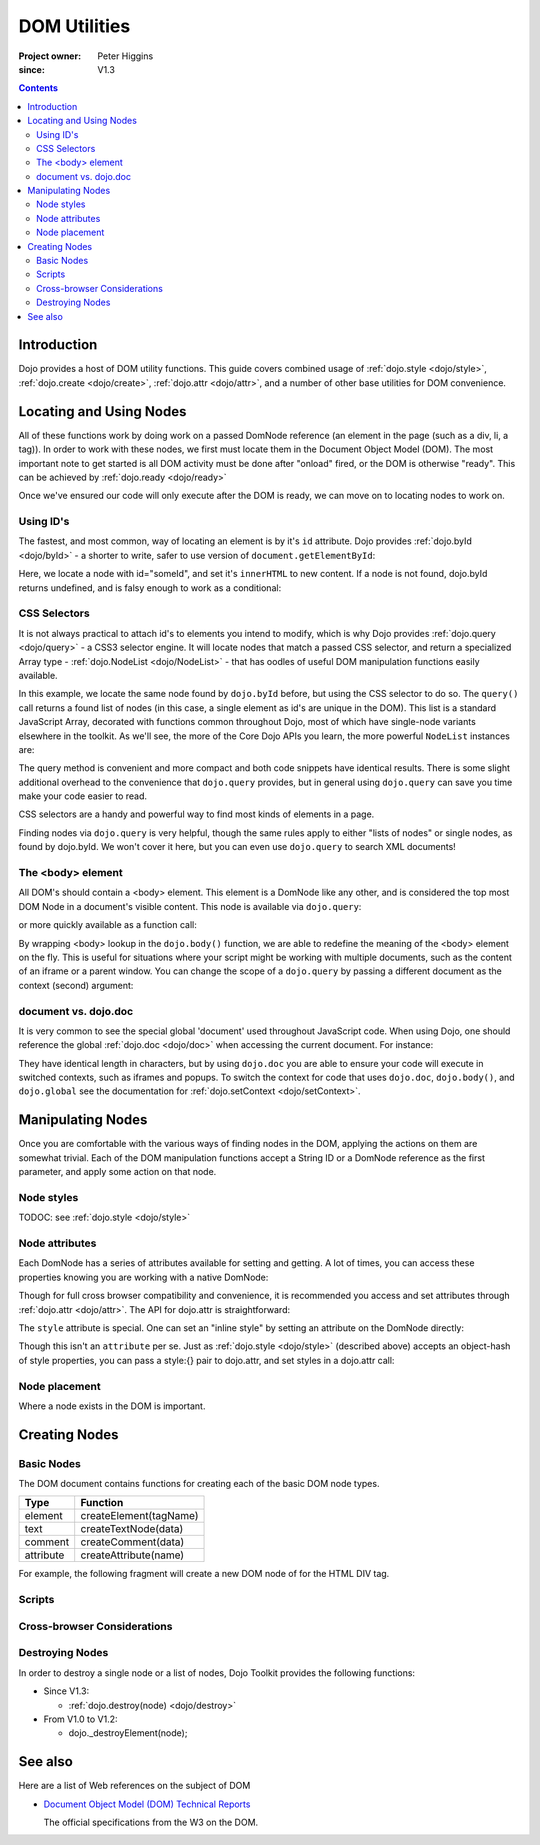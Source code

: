 .. _quickstart/dom:

=============
DOM Utilities
=============

:Project owner: Peter Higgins
:since: V1.3

.. contents ::
   :depth: 2

Introduction
============

Dojo provides a host of DOM utility functions. This guide covers combined usage of :ref:`dojo.style <dojo/style>`, :ref:`dojo.create <dojo/create>`, :ref:`dojo.attr <dojo/attr>`, and a number of other base utilities for DOM convenience.

Locating and Using Nodes
========================

All of these functions work by doing work on a passed DomNode reference (an element in the page (such as a div, li, a tag)). In order to work with these nodes, we first must locate them in the Document Object Model (DOM). The most important note to get started is all DOM activity must be done after "onload" fired, or the DOM is otherwise "ready". This can be achieved by :ref:`dojo.ready <dojo/ready>`

.. js ::
  
  dojo.ready(function(){
      console.log("page ready, can modify DOM anytime after this");
  });

Once we've ensured our code will only execute after the DOM is ready, we can move on to locating nodes to work on.

Using ID's
----------

The fastest, and most common, way of locating an element is by it's ``id`` attribute. Dojo provides :ref:`dojo.byId <dojo/byId>` - a shorter to write, safer to use version of ``document.getElementById``:

.. js ::
  
  dojo.ready(function(){
      var n = dojo.byId("someId");
      n.innerHTML = "Hi, World";
  });

Here, we locate a node with id="someId", and set it's ``innerHTML`` to new content. If a node is not found, dojo.byId returns undefined, and is falsy enough to work as a conditional:

.. js ::
  
  var n = dojo.byId("someId");
  if(n){ /* it exists! */ }

CSS Selectors
-------------

It is not always practical to attach id's to elements you intend to modify, which is why Dojo provides :ref:`dojo.query <dojo/query>` - a CSS3 selector engine. It will locate nodes that match a passed CSS selector, and return a specialized Array type - :ref:`dojo.NodeList <dojo/NodeList>` - that has oodles of useful DOM manipulation functions easily available.

.. js ::
  
  dojo.ready(function(){
      var list = dojo.query("#someId");
  });

In this example, we locate the same node found by ``dojo.byId`` before, but using the CSS selector to do so. The ``query()`` call returns a found list of nodes (in this case, a single element as id's are unique in the DOM). This list is a standard JavaScript Array, decorated with functions common throughout Dojo, most of which have single-node variants elsewhere in the toolkit. As we'll see, the more of the Core Dojo APIs you learn, the more powerful ``NodeList`` instances are:

.. js ::
  
  dojo.ready(function(){

      // find a node byId, change the id, and set the color red
      dojo.query("#someId").attr("id", "newId").style("color", "red");

      // find a node byId, change the id, and set the color red
      var n = dojo.byId("someId");
      dojo.attr(n, "id", "newId");
      dojo.style(n, "color", "red");

  });

The query method is convenient and more compact and both code snippets have identical results. There is some slight additional overhead to the convenience that ``dojo.query`` provides, but in general using ``dojo.query`` can save you time make your code easier to read.

CSS selectors are a handy and powerful way to find most kinds of elements in a page.

.. js ::
    
  // by class
  dojo.query(".someClass");
  
  // by attributes
  dojo.query("[name^='link']");
  
  // by tag type
  dojo.query("div");
  
  // first-children
  dojo.query("ul > li");
  
  // odd table rows:
  dojo.query("table tr:nth-child(odd)");
  
  // scoped to some other node as parent
  dojo.query("a.link", "someNode");

Finding nodes via ``dojo.query`` is very helpful, though the same rules apply to either "lists of nodes" or single nodes, as found by dojo.byId.  We won't cover it here, but you can even use ``dojo.query`` to search XML documents!

The <body> element
------------------

All DOM's should contain a <body> element. This element is a DomNode like any other, and is considered the top most DOM Node in a document's visible content. This node is available via ``dojo.query``:

.. js ::
  
  dojo.ready(function(){
      dojo.query("body").addClass("tundra");
  });

or more quickly available as a function call:

.. js ::
  
  dojo.ready(function(){
      dojo.addClass(dojo.body(), "tundra");
  });

By wrapping <body> lookup in the ``dojo.body()`` function, we are able to redefine the meaning of the <body> element on the fly. This is useful for situations where your script might be working with multiple documents, such as the content of an iframe or a parent window. You can change the scope of a ``dojo.query`` by passing a different document as the context (second) argument:

.. js ::
  
  dojo.ready(function(){
      var ifr = document.getElementById("anIframe");
      dojo.query("body", ifr.documentElement).addClass("tundra")
  });


document vs. dojo.doc
---------------------

It is very common to see the special global 'document' used throughout JavaScript code. When using Dojo, one should reference the global :ref:`dojo.doc <dojo/doc>` when accessing the current document. For instance:

.. js ::
  
  // use
  dojo.doc.createElement("div");
  var h = dojo.doc.getElementsByTagName("head")[0];

  // instead of
  document.createElement("div");
  var s = document.getElementsByTagName("head")[0];

  // though, to just create, this is best:
  dojo.create("div");

They have identical length in characters, but by using ``dojo.doc`` you are able to ensure your code will execute in switched contexts, such as iframes and popups. To switch the context for code that uses ``dojo.doc``, ``dojo.body()``, and ``dojo.global`` see the documentation for :ref:`dojo.setContext <dojo/setContext>`.

Manipulating Nodes
==================

Once you are comfortable with the various ways of finding nodes in the DOM, applying the actions on them are somewhat trivial. Each of the DOM manipulation functions accept a String ID or a DomNode reference as the first parameter, and apply some action on that node.

Node styles
-----------

TODOC: see :ref:`dojo.style <dojo/style>`

Node attributes
---------------

Each DomNode has a series of attributes available for setting and getting. A lot of times, you can access these properties knowing you are working with a native DomNode:

.. js ::
  
  var n = dojo.byId("foo");
  console.log(n.id == "foo"); // true

Though for full cross browser compatibility and convenience, it is recommended you access and set attributes through :ref:`dojo.attr <dojo/attr>`. The API for dojo.attr is straightforward:

.. js ::
  
  // set some node to have a new id
  dojo.attr(someNode, "id", "newId");

  // get the id of a node reference
  var id = dojo.attr(someNode, "id");

  // set multiple attributes at once:
  dojo.attr(someNode, {
      id:"newId",
      onclick: function(e){ /* handler code */ }
  });

The ``style`` attribute is special. One can set an "inline style" by setting an attribute on the DomNode directly:

.. html ::
  
     <div style="padding:3px; color:red; height:123px">Lorem, baby!</div>

Though this isn't an ``attribute`` per se. Just as :ref:`dojo.style <dojo/style>` (described above) accepts an object-hash of style properties, you can pass a style:{} pair to dojo.attr, and set styles in a dojo.attr call:

.. js ::
  
  dojo.attr(someNode, {
      name:"bar",
      style:{
          color:"#ededed", fontSize:"13pt"
      },
      id:"newId"
  });
 
Node placement
--------------

Where a node exists in the DOM is important.

Creating Nodes
==============

Basic Nodes
-----------
The DOM document contains functions for creating each of the basic DOM node types.

========= ======================
Type      Function
========= ======================
element   createElement(tagName)
text      createTextNode(data)
comment   createComment(data)
attribute createAttribute(name)
========= ======================

For example, the following fragment will create a new DOM node of for the HTML DIV tag.

.. js ::
  
  dojo.doc.createElement("DIV");


Scripts
-------

Cross-browser Considerations
----------------------------

Destroying Nodes
----------------

In order to destroy a single node or a list of nodes, Dojo Toolkit provides the following functions:

* Since V1.3:

  * :ref:`dojo.destroy(node) <dojo/destroy>`

* From V1.0 to V1.2:

  * dojo._destroyElement(node);


See also
========

Here are a list of Web references on the subject of DOM

* `Document Object Model (DOM) Technical Reports <http://www.w3.org/DOM/DOMTR>`_

  The official specifications from the W3 on the DOM.
